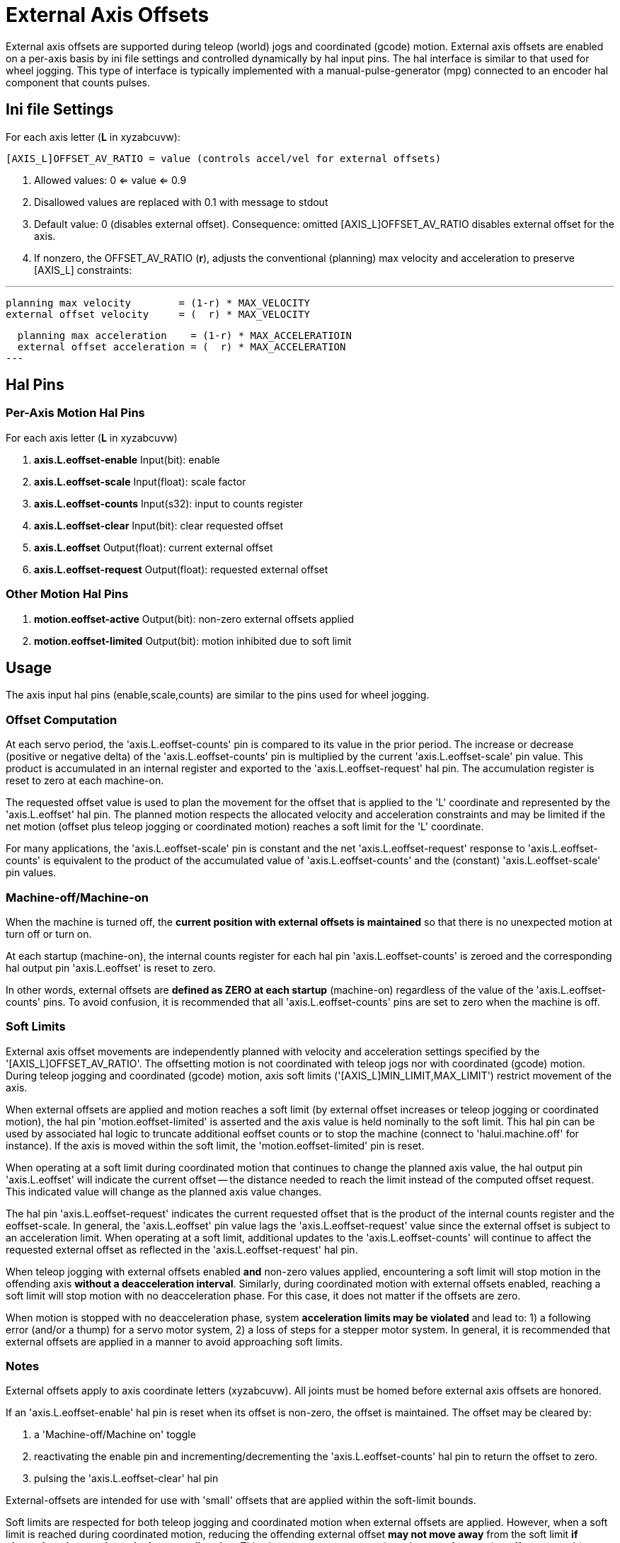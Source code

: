 :lang: en

[[cha:external-offsets]](((externaloffsets)))

= External Axis Offsets

External axis offsets are supported during teleop (world) jogs
and coordinated (gcode) motion.  External axis offsets are
enabled on a per-axis basis by ini file settings and controlled
dynamically by hal input pins.  The hal interface is similar to
that used for wheel jogging.  This type of interface is
typically implemented with a manual-pulse-generator (mpg)
connected to an encoder hal component that counts pulses.

== Ini file Settings

For each axis letter (*L* in xyzabcuvw):

----
[AXIS_L]OFFSET_AV_RATIO = value (controls accel/vel for external offsets)
----

. Allowed values: 0 <= value <= 0.9
. Disallowed values are replaced with 0.1 with message to stdout
. Default value:  0 (disables external offset).
  Consequence: omitted [AXIS_L]OFFSET_AV_RATIO disables external offset for the axis.
. If nonzero, the  OFFSET_AV_RATIO (*r*), adjusts the conventional (planning) max
  velocity and acceleration to preserve [AXIS_L] constraints:

---
  planning max velocity        = (1-r) * MAX_VELOCITY
  external offset velocity     = (  r) * MAX_VELOCITY

  planning max acceleration    = (1-r) * MAX_ACCELERATIOIN
  external offset acceleration = (  r) * MAX_ACCELERATION
---

== Hal Pins

=== Per-Axis Motion Hal Pins

For each  axis letter (*L* in xyzabcuvw)

. *axis.L.eoffset-enable*  Input(bit): enable
. *axis.L.eoffset-scale*   Input(float): scale factor
. *axis.L.eoffset-counts*  Input(s32): input to counts register
. *axis.L.eoffset-clear*   Input(bit): clear requested offset
. *axis.L.eoffset*         Output(float): current external offset
. *axis.L.eoffset-request* Output(float): requested external offset

=== Other Motion Hal Pins

. *motion.eoffset-active*   Output(bit): non-zero external offsets applied
. *motion.eoffset-limited*  Output(bit): motion inhibited due to soft limit

== Usage

The axis input hal pins (enable,scale,counts) are similar to the
pins used for wheel jogging.

=== Offset Computation

At each servo period, the 'axis.L.eoffset-counts' pin is compared to
its value in the prior period.  The increase or decrease (positive
or negative delta) of the 'axis.L.eoffset-counts' pin is multiplied
by the current 'axis.L.eoffset-scale' pin value.  This product is
accumulated in an internal register and exported to the
'axis.L.eoffset-request' hal pin.  The accumulation register is reset
to zero at each machine-on.

The requested offset value is used to plan the movement for the
offset that is applied to the 'L' coordinate and represented
by the 'axis.L.eoffset' hal pin.  The planned motion respects the
allocated velocity and acceleration constraints and may be limited
if the net motion (offset plus teleop jogging or coordinated motion)
reaches a soft limit for the 'L' coordinate.

For many applications, the 'axis.L.eoffset-scale' pin is constant
and the net 'axis.L.eoffset-request' response to
'axis.L.eoffset-counts' is equivalent to the product of the
accumulated value of 'axis.L.eoffset-counts' and the (constant)
'axis.L.eoffset-scale' pin values.

=== Machine-off/Machine-on

When the machine is turned off, the *current position with
external offsets is maintained* so that there is no
unexpected motion at turn off or turn on.

At each startup (machine-on), the internal counts register for
each hal pin 'axis.L.eoffset-counts' is zeroed and the
corresponding hal output pin 'axis.L.eoffset' is reset to zero.

In other words, external offsets are *defined as ZERO at
each startup* (machine-on) regardless of the value of
the 'axis.L.eoffset-counts' pins.  To avoid confusion, it is
recommended that all 'axis.L.eoffset-counts' pins are set to
zero when the machine is off.

=== Soft Limits

External axis offset movements are independently planned with
velocity and acceleration settings specified by the
'[AXIS_L]OFFSET_AV_RATIO'.  The offsetting motion is not
coordinated with teleop jogs nor with coordinated (gcode)
motion.  During teleop  jogging and coordinated (gcode) motion,
axis soft limits ('[AXIS_L]MIN_LIMIT,MAX_LIMIT') restrict
movement of the axis.

When external offsets are applied and motion reaches a soft limit
(by external offset increases or teleop jogging or coordinated
motion), the hal pin 'motion.eoffset-limited' is asserted and the
axis value is held nominally to the soft limit.  This hal pin can
be used by associated hal logic to truncate additional eoffset
counts or to stop the machine (connect to 'halui.machine.off' for
instance).  If the axis is moved within the soft limit, the
'motion.eoffset-limited' pin is reset.

When operating at a soft limit during coordinated motion that
continues to change the planned axis value, the hal output pin
'axis.L.eoffset' will indicate the current offset -- the
distance needed to reach the limit instead of the computed
offset request.  This indicated value will change as the
planned axis value changes.

The hal pin 'axis.L.eoffset-request' indicates the current
requested offset that is the product of the internal counts
register and the eoffset-scale.  In general, the 'axis.L.eoffset'
pin value lags the 'axis.L.eoffset-request' value since the
external offset is subject to an acceleration limit.
When operating at a soft limit, additional updates to the
'axis.L.eoffset-counts' will continue to affect the requested
external offset as reflected in the 'axis.L.eoffset-request' hal
pin.

When teleop jogging with external offsets enabled *and*
non-zero values applied, encountering a soft limit will stop
motion in the offending axis *without a deacceleration interval*.
Similarly, during coordinated motion with external offsets
enabled, reaching a soft limit will stop motion with no
deacceleration phase.  For this case, it does not matter if the
offsets are zero.

When motion is stopped with no deacceleration phase, system
*acceleration limits may be violated* and lead to: 1) a following
error (and/or a thump) for a servo motor system, 2) a loss of
steps for a stepper motor system.  In general, it is recommended
that external offsets are applied in a manner to avoid
approaching soft limits.

=== Notes

External offsets apply to axis coordinate letters (xyzabcuvw).
All joints must be homed before external axis offsets are
honored.

If an 'axis.L.eoffset-enable' hal pin is reset when its offset is
non-zero, the offset is maintained.  The offset may be cleared by:

. a 'Machine-off/Machine on' toggle
. reactivating the enable pin and incrementing/decrementing the 'axis.L.eoffset-counts'
hal pin to return the offset to zero.
. pulsing the 'axis.L.eoffset-clear' hal pin

External-offsets are intended for use with 'small' offsets that
are applied within the soft-limit bounds.

Soft limits are respected for both teleop jogging and coordinated
motion when external offsets are applied.  However, when a soft
limit is reached during coordinated motion, reducing the
offending external offset *may not move away* from the soft limit
*if planned motion continues in the same direction*.  This
circumstance can occur since the rate of correcting offset
removal (as set by '[AXIS_L]OFFSET_AV_RATIO') may be less than the
opposing planned rate of motion.  In such cases, *pausing* (or
stopping) the planned, coordinated motion will allow movement
away from the soft limit when correcting changes are made in the
offending external offset.

=== Warning

The use of external offsets can alter machine motion in a
significant manner.  The control of external offsets with hal
components and connections and any associated user interfaces
should be carefully designed and tested before deployment.

== Related Hal Components

=== eoffset_per_angle.comp

Component to compute an external offset from a function based
on a measured angle (rotary coordinate or spindle).  See the
man page for details (*$ man eoffset_per_angle*).

== Testing

The external axis offset capability is enabled by adding
an '[AXIS_L]' setting for each candidate axis.  For example:

----
[AXIS_Z]
OFFSET_AV_RATIO = 0.2
----

For testing, it is convenient to simulate a jog wheel interface using the
*sim_pin* gui.  For example, in a terminal:

----
$ sim_pin axis.z.eoffset-enable axis.z.eoffset-scale axis.z.eoffset-counts
----

The use of external offsets is aided by displaying information
related to the current offsets: the current eoffset value and the
requested eoffset value, the axis pos-cmd, and (for an identity
kinematics machine) the corresponding joint motor pos-cmd and
motor-offset.  The provided sim configuration (see below)
demonstrates an example pyvcp panel for the axis gui.

In the absence of a custom display, *halshow* can be started as
an auxiliary application with a custom watch list.

Example ini file settings to simulate the hal pin
eoffset connections and display eoffset information for the
z axis (for identity kinematics with z==joint2):

----
[APPLICATIONS]
APP = sim_pin \
      axis.z.eoffset-enable \
      axis.z.eoffset-scale \
      axis.z.eoffset-counts \
      axis.z.eoffset-clear

APP = halshow --fformat "%0.5f" ./z.halshow
----

Where the file z.halshow (in the configuration directory) is:

----
pin+joint.2.motor-pos-cmd
pin+joint.2.motor-offset
pin+axis.z.pos-cmd
pin+axis.z.eoffset
pin+axis.z.eoffset-request
pin+motion.eoffset-limited
----

== Examples

Provided simulation configurations demonstrate the use of
external offsets in order to provide a starting point for user
customization for real hardware

The sim configurations utilize the ini setting '[HAL]HALFILE =
LIB:basic_sim.tcl' to configure all routine hal connections for
the axes specified in the ini file '[TRAJ]COORDINATES=' setting.
The hal logic needed to demonstrate external offset functionality
and the gui hal pin connections for a pyvcp panel are made in
separate hal files.   A non-simulation configuration should
replace the 'LIB:basic_sim.tcl' item HALFILEs appropriate to the
machine.  The provided pyvcp files (.hal and .xml) could be a
starting point for application-specific gui interfaces.

=== eoffsets.ini

The sim config 'sim/configs/axis/external_offsets/eoffsets.ini'
demonstrates a cartesian XYZ machine with controls to enable external
offsets on any axis.

Displays are provided to show all important position and offset
values.

A sim_pin gui provides controls for the axis offset pins: eoffset-scale
& eoffset-counts (via signal e:<L>counts), eoffset-clear
(via signal e:clearall)

A script (eoffsets_monitor.tcl) is used to set 'axis.L.counts' pins to
zero at Machine-off

=== jwp_z.ini

The sim config 'sim/configs/axis/external_offsets/jwp_z.ini'
demonstrates a jog-while-pause capability for a single (Z) coordinate:

Panel LEDs are provided to show important status items.

Controls are provided to set the eoffset scale factor and to
increment/decrement/clear the eoffset counts.

=== dynamic_offsets.ini

This sim config 'sim/configs/axis/external_offsets/dynamic_offsets.ini'
demonstrates dynamically applied offsets by connecting a sinusoidal waveform
to the z coordinate external offset inputs.

Panel LEDs are provided to show important status items.

Controls are provided to alter ini file settings for the Z axis
max velocity and max acceleration.

Controls are provided to set the waveform generator parameters

A halscope app is started to show the applied waveform, the
offset response, and the motor cmd response.

Note: changes to the z coordinate max-acceleration and max-velocity
are not acknowledged while a program is running.

=== opa.ini (eoffset_per_angle)

The opa.ini configuration uses the hal component eoffset_per_angle
(*$ man eoffset_per_angle*) to demonstrate an XZC machine with functional
offsets computed from the C coordinate (angle) and applied to
the transvers (X) coordinate.  Offset computations are based on
a specified reference radius typically set by a program (or MDI)
M68 command to control a *motion.analog-out-NN* pin.

Panel LEDs are provided to show important status items.

Functions are provided for inside and outside polygons (nsides >= 3),
sine waves and square waves.  The functions can be multiplied in
frequency using the fmul pin and modified in amplitude using the rfrac
pin (fraction of reference radius).

Controls are provided to start/stop offset waveforms and to
set the function type and its parameters.

